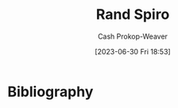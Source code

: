 :PROPERTIES:
:ID:       a1372abd-c509-46e5-82b0-00f045c3e3be
:LAST_MODIFIED: [2023-09-06 Wed 08:12]
:END:
#+title: Rand Spiro
#+hugo_custom_front_matter: :slug "a1372abd-c509-46e5-82b0-00f045c3e3be"
#+author: Cash Prokop-Weaver
#+date: [2023-06-30 Fri 18:53]
#+filetags: :person:
* Flashcards :noexport:
* Bibliography
#+print_bibliography:
